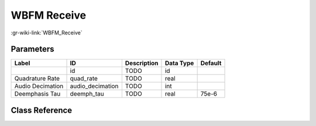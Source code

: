 ------------
WBFM Receive
------------

:gr-wiki-link:`WBFM_Receive`

Parameters
**********

+-------------------------+-------------------------+-------------------------+-------------------------+-------------------------+
|Label                    |ID                       |Description              |Data Type                |Default                  |
+=========================+=========================+=========================+=========================+=========================+
|                         |id                       |TODO                     |id                       |                         |
+-------------------------+-------------------------+-------------------------+-------------------------+-------------------------+
|Quadrature Rate          |quad_rate                |TODO                     |real                     |                         |
+-------------------------+-------------------------+-------------------------+-------------------------+-------------------------+
|Audio Decimation         |audio_decimation         |TODO                     |int                      |                         |
+-------------------------+-------------------------+-------------------------+-------------------------+-------------------------+
|Deemphasis Tau           |deemph_tau               |TODO                     |real                     |75e-6                    |
+-------------------------+-------------------------+-------------------------+-------------------------+-------------------------+

Class Reference
*******************

.. tabs::

   .. group-tab:: Python
      TODO

   .. group-tab:: C++

      .. doxygengroup:: block_analog_wfm_rcv
         :content-only:
         :undoc-members:
         :private-members:
         :members:


